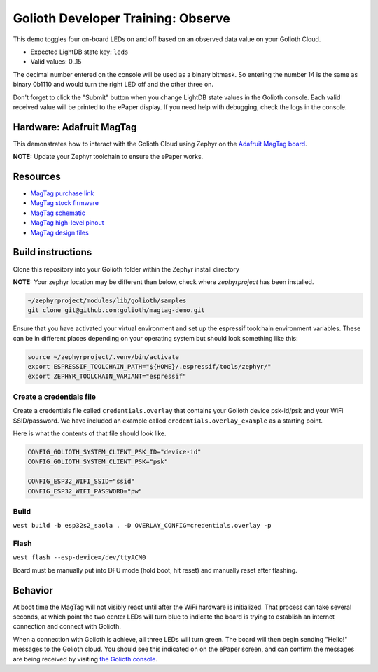 Golioth Developer Training: Observe
###################################

This demo toggles four on-board LEDs on and off based on an observed data value
on your Golioth Cloud.

* Expected LightDB state key: ``leds``
* Valid values: 0..15

The decimal number entered on the console will be used as a binary bitmask. So
entering the number 14 is the same as binary 0b1110 and would turn the right LED
off and the other three on.

Don't forget to click the "Submit" button when you change LightDB state values
in the Golioth console. Each valid received value will be printed to the ePaper
display. If you need help with debugging, check the logs in the console.

Hardware: Adafruit MagTag
*************************

This demonstrates how to interact with the Golioth Cloud using Zephyr on the
`Adafruit MagTag board`_.

**NOTE:** Update your Zephyr toolchain to ensure the ePaper works.

Resources
*********

* `MagTag purchase link`_
* `MagTag stock firmware`_ 
* `MagTag schematic`_
* `MagTag high-level pinout`_
* `MagTag design files`_

Build instructions
******************

Clone this repository into your Golioth folder within the Zephyr install
directory

**NOTE:** Your zephyr location may be different than below, check where
`zephyrproject` has been installed.

.. code-block:: bash

   ~/zephyrproject/modules/lib/golioth/samples
   git clone git@github.com:golioth/magtag-demo.git

Ensure that you have activated your virtual environment and set up the
espressif toolchain environment variables. These can be in different places
depending on your operating system but should look something like this:

.. code-block:: bash

   source ~/zephyrproject/.venv/bin/activate
   export ESPRESSIF_TOOLCHAIN_PATH="${HOME}/.espressif/tools/zephyr/"
   export ZEPHYR_TOOLCHAIN_VARIANT="espressif"

Create a credentials file
=========================

Create a credentials file called ``credentials.overlay`` that contains your
Golioth device psk-id/psk and your WiFi SSID/password. We have included an
example called ``credentials.overlay_example`` as a starting point.

Here is what the contents of that file should look like.

.. code-block::

   CONFIG_GOLIOTH_SYSTEM_CLIENT_PSK_ID="device-id"
   CONFIG_GOLIOTH_SYSTEM_CLIENT_PSK="psk"

   CONFIG_ESP32_WIFI_SSID="ssid"
   CONFIG_ESP32_WIFI_PASSWORD="pw"

Build
=====

``west build -b esp32s2_saola . -D OVERLAY_CONFIG=credentials.overlay -p``

Flash
=====

``west flash --esp-device=/dev/ttyACM0``

Board must be manually put into DFU mode (hold boot, hit reset) and manually
reset after flashing.

Behavior
********

At boot time the MagTag will not visibly react until after the WiFi hardware is
initialized. That process can take several seconds, at which point the two center
LEDs will turn blue to indicate the board is trying to establish an internet
connection and connect with Golioth.

When a connection with Golioth is achieve, all three LEDs will turn green. The
board will then begin sending "Hello!" messages to the Golioth cloud. You should
see this indicated on on the ePaper screen, and can confirm the messages are
being received by visiting `the Golioth console`_.

.. _Adafruit MagTag board: https://learn.adafruit.com/adafruit-magtag
.. _MagTag purchase link: https://www.adafruit.com/magtag
.. _MagTag stock firmware: https://learn.adafruit.com/adafruit-magtag/downloads#all-in-one-shipping-demo-3077979-2
.. _MagTag schematic: https://learn.adafruit.com/assets/96946
.. _MagTag high-level pinout: https://github.com/adafruit/Adafruit_MagTag_PCBs/blob/main/Adafruit%20MagTag%20ESP32-S2%20pinout.pdf
.. _MagTag design files: https://github.com/adafruit/Adafruit_MagTag_PCBs
.. _AdafruitAdafruit MagTag board: https://www.adafruit.com/magtag
.. _the Golioth console: https://console.golioth.io/
